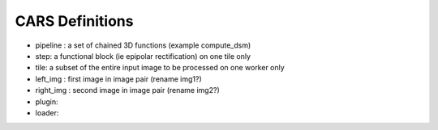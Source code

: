 ================
CARS Definitions
================

- pipeline : a set of chained 3D functions (example compute_dsm)
- step: a functional block (ie epipolar rectification) on one tile only
- tile: a subset of the entire input image to be processed on one worker only

- left_img : first image in image pair (rename img1?)
- right_img : second image in image pair (rename img2?)


- plugin:
- loader:
